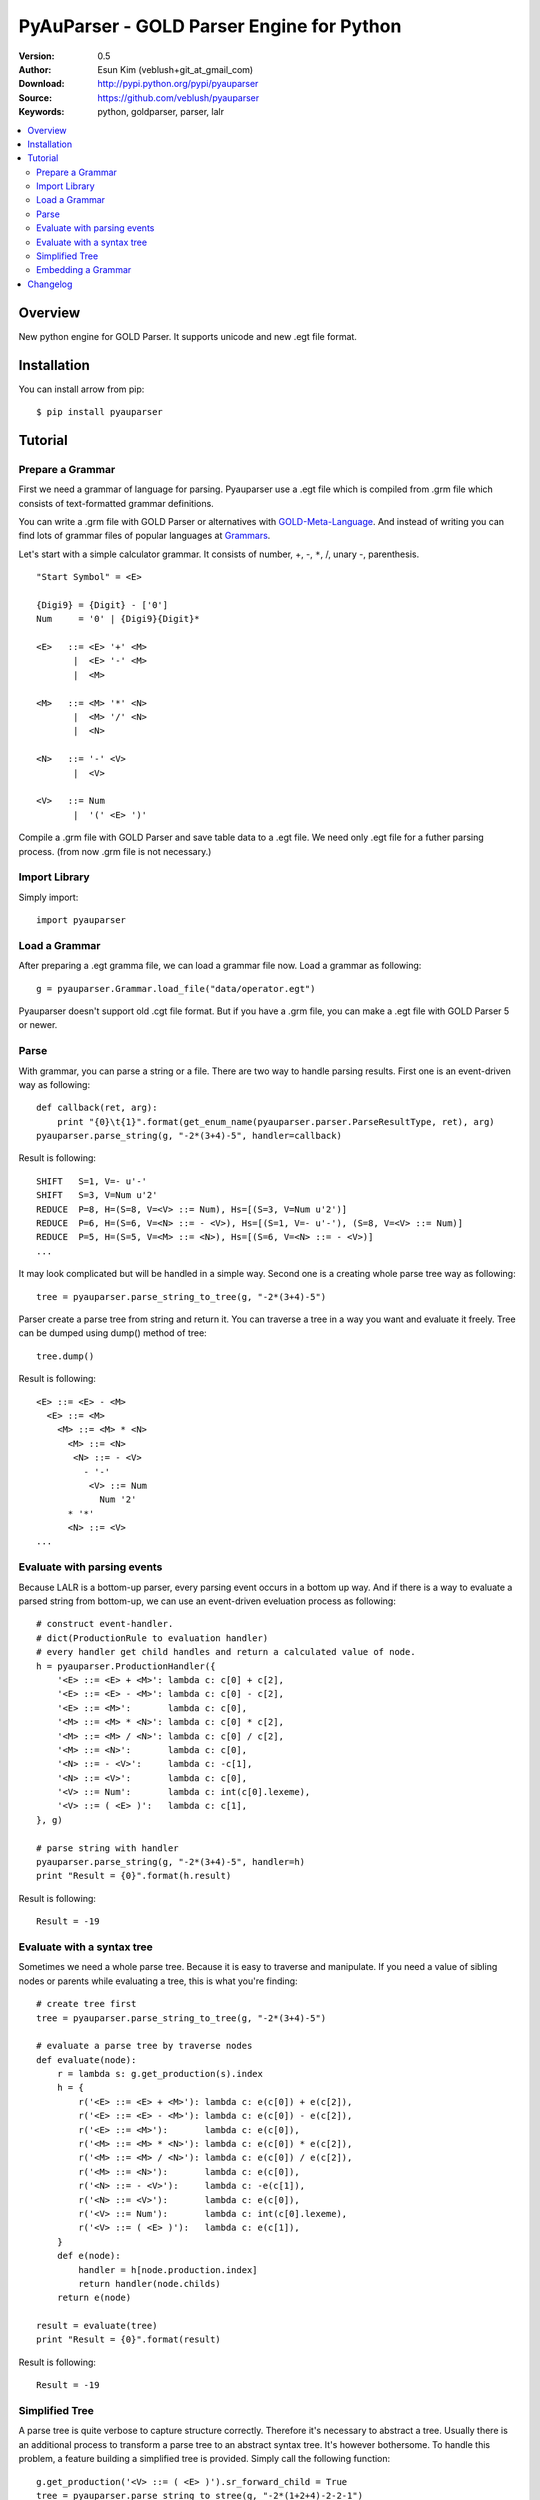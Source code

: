 ===================================================
PyAuParser - GOLD Parser Engine for Python
===================================================

:Version: 0.5
:Author: Esun Kim (veblush+git_at_gmail_com)
:Download: http://pypi.python.org/pypi/pyauparser
:Source: https://github.com/veblush/pyauparser
:Keywords: python, goldparser, parser, lalr

.. contents::
    :local:

Overview
========

New python engine for GOLD Parser. It supports unicode and new .egt file format.

Installation
============

You can install arrow from pip::

	$ pip install pyauparser

Tutorial
========

Prepare a Grammar
-----------------

First we need a grammar of language for parsing. Pyauparser use a .egt file which is
compiled from .grm file which consists of text-formatted grammar definitions.

You can write a .grm file with GOLD Parser or alternatives with GOLD-Meta-Language_.
And instead of writing you can find lots of grammar files of popular languages at Grammars_.

.. _GOLD-Meta-Language: http://goldparser.org/doc/grammars/index.htm
.. _Grammars: http://goldparser.org/grammars/index.htm

Let's start with a simple calculator grammar. It consists of number, +, -, ``*``, /, unary -, parenthesis. ::

	"Start Symbol" = <E>

	{Digi9} = {Digit} - ['0']
	Num     = '0' | {Digi9}{Digit}*

	<E>   ::= <E> '+' <M> 
	       |  <E> '-' <M> 
	       |  <M> 
	
	<M>   ::= <M> '*' <N> 
	       |  <M> '/' <N> 
	       |  <N> 
	
	<N>   ::= '-' <V> 
	       |  <V> 
	
	<V>   ::= Num
	       |  '(' <E> ')'

Compile a .grm file with GOLD Parser and save table data to a .egt file.
We need only .egt file for a futher parsing process. (from now .grm file is not necessary.)

Import Library
--------------

Simply import::

	import pyauparser

Load a Grammar
--------------

After preparing a .egt gramma file, we can load a grammar file now.
Load a grammar as following::

	g = pyauparser.Grammar.load_file("data/operator.egt")

Pyauparser doesn't support old .cgt file format.
But if you have a .grm file, you can make a .egt file with GOLD Parser 5 or newer.

Parse
-----

With grammar, you can parse a string or a file. There are two way to handle parsing results.
First one is an event-driven way as following::

	def callback(ret, arg):
            print "{0}\t{1}".format(get_enum_name(pyauparser.parser.ParseResultType, ret), arg)
	pyauparser.parse_string(g, "-2*(3+4)-5", handler=callback)

Result is following::

	SHIFT   S=1, V=- u'-'
	SHIFT   S=3, V=Num u'2'
	REDUCE  P=8, H=(S=8, V=<V> ::= Num), Hs=[(S=3, V=Num u'2')]
	REDUCE  P=6, H=(S=6, V=<N> ::= - <V>), Hs=[(S=1, V=- u'-'), (S=8, V=<V> ::= Num)]
	REDUCE  P=5, H=(S=5, V=<M> ::= <N>), Hs=[(S=6, V=<N> ::= - <V>)]
	...

It may look complicated but will be handled in a simple way.
Second one is a creating whole parse tree way as following::

	tree = pyauparser.parse_string_to_tree(g, "-2*(3+4)-5")

Parser create a parse tree from string and return it.
You can traverse a tree in a way you want and evaluate it freely.
Tree can be dumped using dump() method of tree::

	tree.dump()

Result is following::

	<E> ::= <E> - <M>
	  <E> ::= <M>
	    <M> ::= <M> * <N>
	      <M> ::= <N>
	       <N> ::= - <V>
	         - '-'
	          <V> ::= Num
	            Num '2'
	      * '*'
	      <N> ::= <V>
	...


Evaluate with parsing events
----------------------------

Because LALR is a bottom-up parser, every parsing event occurs in a bottom up way.
And if there is a way to evaluate a parsed string from bottom-up, we can use an event-driven
eveluation process as following::

	# construct event-handler. 
	# dict(ProductionRule to evaluation handler)
	# every handler get child handles and return a calculated value of node.
	h = pyauparser.ProductionHandler({
	    '<E> ::= <E> + <M>': lambda c: c[0] + c[2],
	    '<E> ::= <E> - <M>': lambda c: c[0] - c[2],
	    '<E> ::= <M>':       lambda c: c[0],
	    '<M> ::= <M> * <N>': lambda c: c[0] * c[2],
	    '<M> ::= <M> / <N>': lambda c: c[0] / c[2],
	    '<M> ::= <N>':       lambda c: c[0],
	    '<N> ::= - <V>':     lambda c: -c[1],
	    '<N> ::= <V>':       lambda c: c[0],
	    '<V> ::= Num':       lambda c: int(c[0].lexeme),
	    '<V> ::= ( <E> )':   lambda c: c[1],
	}, g)

	# parse string with handler
	pyauparser.parse_string(g, "-2*(3+4)-5", handler=h)
	print "Result = {0}".format(h.result)

Result is following::

	Result = -19

Evaluate with a syntax tree
---------------------------

Sometimes we need a whole parse tree. Because it is easy to traverse and manipulate.
If you need a value of sibling nodes or parents while evaluating a tree, this is what you're finding::

	# create tree first
	tree = pyauparser.parse_string_to_tree(g, "-2*(3+4)-5")

	# evaluate a parse tree by traverse nodes
	def evaluate(node):
	    r = lambda s: g.get_production(s).index
	    h = {
	        r('<E> ::= <E> + <M>'): lambda c: e(c[0]) + e(c[2]),
	        r('<E> ::= <E> - <M>'): lambda c: e(c[0]) - e(c[2]),
	        r('<E> ::= <M>'):       lambda c: e(c[0]),
	        r('<M> ::= <M> * <N>'): lambda c: e(c[0]) * e(c[2]),
	        r('<M> ::= <M> / <N>'): lambda c: e(c[0]) / e(c[2]),
	        r('<M> ::= <N>'):       lambda c: e(c[0]),
	        r('<N> ::= - <V>'):     lambda c: -e(c[1]),
	        r('<N> ::= <V>'):       lambda c: e(c[0]),
	        r('<V> ::= Num'):       lambda c: int(c[0].lexeme),
	        r('<V> ::= ( <E> )'):   lambda c: e(c[1]),
	    }
	    def e(node):
	        handler = h[node.production.index]
	        return handler(node.childs)
	    return e(node)

	result = evaluate(tree)
	print "Result = {0}".format(result)

Result is following::

	Result = -19

Simplified Tree
---------------

A parse tree is quite verbose to capture structure correctly. Therefore it's necessary to abstract a tree.
Usually there is an additional process to transform a parse tree to an abstract syntax tree. It's however bothersome.
To handle this problem, a feature building a simplified tree is provided. Simply call the following function::

	g.get_production('<V> ::= ( <E> )').sr_forward_child = True
	tree = pyauparser.parse_string_to_stree(g, "-2*(1+2+4)-2-2-1")
	tree.dump()

Result is following::

	<E> ::= <E> - <M>
	  <M> ::= <M> * <N>
	    <N> ::= - <V>
	      Num '2'
	    <E> ::= <E> + <M>
	      Num '1'
	      Num '2'
	      Num '4'
	  Num '2'
	  Num '2'
	  Num '1'

You can see that a result tree is very essential. The way evaluates a tree is following::

	def evaluate(node):
	    r = lambda s: g.get_production(s).index
	    h = {
	        r('<E> ::= <E> + <M>'): lambda c: reduce(lambda x, y: x + y, (e(d) for d in c)),
	        r('<E> ::= <E> - <M>'): lambda c: reduce(lambda x, y: x - y, (e(d) for d in c)),
	        r('<M> ::= <M> * <N>'): lambda c: reduce(lambda x, y: x * y, (e(d) for d in c)),
	        r('<M> ::= <M> / <N>'): lambda c: reduce(lambda x, y: x / y, (e(d) for d in c)),
	        r('<N> ::= - <V>'):     lambda c: -e(c[0]),
	    }
	    def e(node):
	        if node.token:
	                return int(node.token.lexeme)
	    else:
	                handler = h.get(node.production.index, None)
	                return handler(node.childs) if handler else e(node.childs[0])
	    return e(node)
	
	result = evaluate(tree)
	print "Result = {0}".format(result)

Result is following::

	Result = -19

Embedding a Grammar
-------------------

Basically we use a .egt grammar file exported from GOLD parser. Because of that
we can dynamically use any grammar file on running but sometimes embedding grammar files is
cumbersome or impossible. To handle this problem a static python module consists of
grammar information can be generated as following::

	auparser class data/operator.egt grammar_operator.py

We got grammar_operator.py. By import a grammar module and call load function grammar 
instance is created without an .egt file as following::

	import grammar_operator
	g = grammar_operator.load()

Changelog
=========

* 0.5

  * First release
